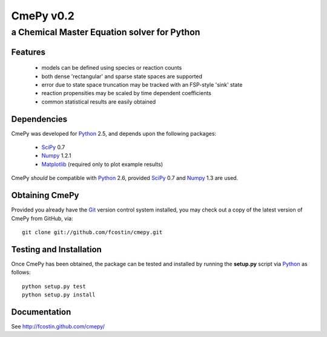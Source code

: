 CmePy v0.2
==========
--------------------------------------------
a Chemical Master Equation solver for Python
--------------------------------------------

Features
~~~~~~~~
 *   models can be defined using species or reaction counts
 *   both dense 'rectangular' and sparse state spaces are supported
 *   error due to state space truncation may be tracked with an FSP-style 'sink' state
 *   reaction propensities may be scaled by time dependent coefficients
 *   common statistical results are easily obtained

Dependencies
~~~~~~~~~~~~
CmePy was developed for Python_ 2.5, and depends upon the following packages:

 *   SciPy_ 0.7
 *   Numpy_ 1.2.1
 *   Matplotlib_ (required only to plot example results)

CmePy *should* be compatible with Python_ 2.6, provided SciPy_ 0.7 and
Numpy_ 1.3 are used.

Obtaining CmePy
~~~~~~~~~~~~~~~
Provided you already have the Git_ version control system installed, you may
check out a copy of the latest version of CmePy from GitHub, via::

	git clone git://github.com/fcostin/cmepy.git

Testing and Installation
~~~~~~~~~~~~~~~~~~~~~~~~
Once CmePy has been obtained, the package can be tested and installed
by running the **setup.py** script via Python_ as follows::

    python setup.py test
    python setup.py install

Documentation
~~~~~~~~~~~~~

See http://fcostin.github.com/cmepy/


.. _Python: http://www.python.org/
.. _SciPy: http://www.scipy.org/
.. _Numpy: http://numpy.scipy.org/
.. _Matplotlib: http://matplotlib.sourceforge.net/
.. _Git: http://git-scm.com/
